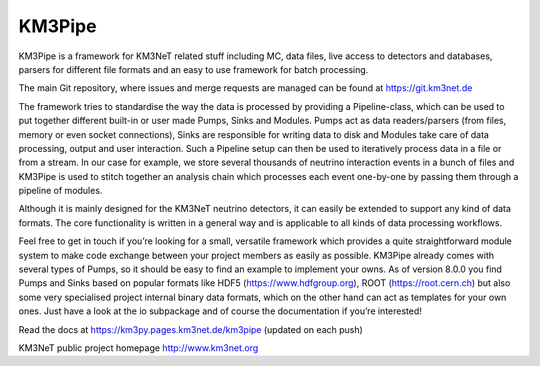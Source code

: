 KM3Pipe
=======

.. image:: https://git.km3net.de/km3py/km3pipe/badges/develop/build.svg
    :target: https://git.km3net.de/km3py/km3pipe/pipelines

.. image:: https://git.km3net.de/km3py/km3pipe/badges/develop/coverage.svg
    :target: https://km3py.pages.km3net.de/km3pipe/coverage

.. image:: https://examples.pages.km3net.de/km3badges/docs-latest-brightgreen.svg
    :target: https://km3py.pages.km3net.de/km3pipe

.. image:: https://zenodo.org/badge/24634697.svg
   :target: https://doi.org/10.5281/zenodo.808829


KM3Pipe is a framework for KM3NeT related stuff including MC, data files, live access to detectors and databases, parsers for different file formats and an easy to use framework for batch processing.

The main Git repository, where issues and merge requests are managed can be found at https://git.km3net.de

The framework tries to standardise the way the data is processed by providing a Pipeline-class, which can be used to put together different built-in or user made Pumps, Sinks and Modules. Pumps act as data readers/parsers (from files, memory or even socket connections), Sinks are responsible for writing data to disk and Modules take care of data processing, output and user interaction. Such a Pipeline setup can then be used to iteratively process data in a file or from a stream. In our case for example, we store several thousands of neutrino interaction events in a bunch of files and KM3Pipe is used to stitch together an analysis chain which processes each event one-by-one by passing them through a pipeline of modules.

Although it is mainly designed for the KM3NeT neutrino detectors, it can easily be extended to support any kind of data formats. The core functionality is written in a general way and is applicable to all kinds of data processing workflows.

Feel free to get in touch if you’re looking for a small, versatile framework which provides a quite straightforward module system to make code exchange between your project members as easily as possible. KM3Pipe already comes with several types of Pumps, so it should be easy to find an example to implement your owns. As of version 8.0.0 you find Pumps and Sinks based on popular formats like HDF5 (https://www.hdfgroup.org), ROOT (https://root.cern.ch) but also some very specialised project internal binary data formats, which on the other hand can act as templates for your own ones. Just have a look at the io subpackage and of course the documentation if you’re interested!

Read the docs at https://km3py.pages.km3net.de/km3pipe (updated on each push)

KM3NeT public project homepage http://www.km3net.org
